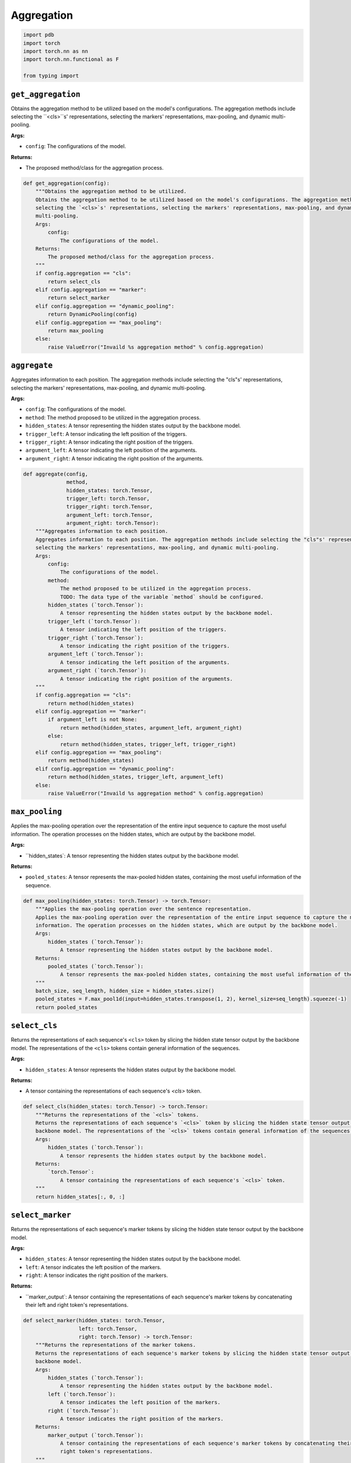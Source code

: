 Aggregation
===========

.. code-block:: python

    import pdb
    import torch
    import torch.nn as nn
    import torch.nn.functional as F

    from typing import

``get_aggregation``
-------------------

Obtains the aggregation method to be utilized based on the model's configurations. The aggregation methods include
selecting the ``<cls>``s' representations, selecting the markers' representations, max-pooling, and dynamic
multi-pooling.

**Args:**

- ``config``: The configurations of the model.

**Returns:**

- The proposed method/class for the aggregation process.

.. code-block:: python

    def get_aggregation(config):
        """Obtains the aggregation method to be utilized.
        Obtains the aggregation method to be utilized based on the model's configurations. The aggregation methods include
        selecting the `<cls>`s' representations, selecting the markers' representations, max-pooling, and dynamic
        multi-pooling.
        Args:
            config:
                The configurations of the model.
        Returns:
            The proposed method/class for the aggregation process.
        """
        if config.aggregation == "cls":
            return select_cls
        elif config.aggregation == "marker":
            return select_marker
        elif config.aggregation == "dynamic_pooling":
            return DynamicPooling(config)
        elif config.aggregation == "max_pooling":
            return max_pooling
        else:
            raise ValueError("Invaild %s aggregation method" % config.aggregation)

``aggregate``
-------------

Aggregates information to each position. The aggregation methods include selecting the "cls"s' representations,
selecting the markers' representations, max-pooling, and dynamic multi-pooling.

**Args:**

- ``config``: The configurations of the model.
- ``method``: The method proposed to be utilized in the aggregation process.
- ``hidden_states``: A tensor representing the hidden states output by the backbone model.
- ``trigger_left``: A tensor indicating the left position of the triggers.
- ``trigger_right``: A tensor indicating the right position of the triggers.
- ``argument_left``: A tensor indicating the left position of the arguments.
- ``argument_right``: A tensor indicating the right position of the arguments.

.. code-block:: python

    def aggregate(config,
                  method,
                  hidden_states: torch.Tensor,
                  trigger_left: torch.Tensor,
                  trigger_right: torch.Tensor,
                  argument_left: torch.Tensor,
                  argument_right: torch.Tensor):
        """Aggregates information to each position.
        Aggregates information to each position. The aggregation methods include selecting the "cls"s' representations,
        selecting the markers' representations, max-pooling, and dynamic multi-pooling.
        Args:
            config:
                The configurations of the model.
            method:
                The method proposed to be utilized in the aggregation process.
                TODO: The data type of the variable `method` should be configured.
            hidden_states (`torch.Tensor`):
                A tensor representing the hidden states output by the backbone model.
            trigger_left (`torch.Tensor`):
                A tensor indicating the left position of the triggers.
            trigger_right (`torch.Tensor`):
                A tensor indicating the right position of the triggers.
            argument_left (`torch.Tensor`):
                A tensor indicating the left position of the arguments.
            argument_right (`torch.Tensor`):
                A tensor indicating the right position of the arguments.
        """
        if config.aggregation == "cls":
            return method(hidden_states)
        elif config.aggregation == "marker":
            if argument_left is not None:
                return method(hidden_states, argument_left, argument_right)
            else:
                return method(hidden_states, trigger_left, trigger_right)
        elif config.aggregation == "max_pooling":
            return method(hidden_states)
        elif config.aggregation == "dynamic_pooling":
            return method(hidden_states, trigger_left, argument_left)
        else:
            raise ValueError("Invaild %s aggregation method" % config.aggregation)

``max_pooling``
---------------

Applies the max-pooling operation over the representation of the entire input sequence to capture the most useful
information. The operation processes on the hidden states, which are output by the backbone model.

**Args:**

- ``hidden_states`: A tensor representing the hidden states output by the backbone model.

**Returns:**

- ``pooled_states``: A tensor represents the max-pooled hidden states, containing the most useful information of the sequence.

.. code-block:: python

    def max_pooling(hidden_states: torch.Tensor) -> torch.Tensor:
        """Applies the max-pooling operation over the sentence representation.
        Applies the max-pooling operation over the representation of the entire input sequence to capture the most useful
        information. The operation processes on the hidden states, which are output by the backbone model.
        Args:
            hidden_states (`torch.Tensor`):
                A tensor representing the hidden states output by the backbone model.
        Returns:
            pooled_states (`torch.Tensor`):
                A tensor represents the max-pooled hidden states, containing the most useful information of the sequence.
        """
        batch_size, seq_length, hidden_size = hidden_states.size()
        pooled_states = F.max_pool1d(input=hidden_states.transpose(1, 2), kernel_size=seq_length).squeeze(-1)
        return pooled_states

``select_cls``
--------------

Returns the representations of each sequence's ``<cls>`` token by slicing the hidden state tensor output by the
backbone model. The representations of the ``<cls>`` tokens contain general information of the sequences.

**Args:**

- ``hidden_states``: A tensor represents the hidden states output by the backbone model.

**Returns:**

- A tensor containing the representations of each sequence's `<cls>` token.

.. code-block:: python

    def select_cls(hidden_states: torch.Tensor) -> torch.Tensor:
        """Returns the representations of the `<cls>` tokens.
        Returns the representations of each sequence's `<cls>` token by slicing the hidden state tensor output by the
        backbone model. The representations of the `<cls>` tokens contain general information of the sequences.
        Args:
            hidden_states (`torch.Tensor`):
                A tensor represents the hidden states output by the backbone model.
        Returns:
            `torch.Tensor`:
                A tensor containing the representations of each sequence's `<cls>` token.
        """
        return hidden_states[:, 0, :]


``select_marker``
-----------------

Returns the representations of each sequence's marker tokens by slicing the hidden state tensor output by the
backbone model.

**Args:**

- ``hidden_states``: A tensor representing the hidden states output by the backbone model.
- ``left``: A tensor indicates the left position of the markers.
- ``right``: A tensor indicates the right position of the markers.

**Returns:**

- ``marker_output`: A tensor containing the representations of each sequence's marker tokens by concatenating their left and right token's representations.

.. code-block:: python

    def select_marker(hidden_states: torch.Tensor,
                      left: torch.Tensor,
                      right: torch.Tensor) -> torch.Tensor:
        """Returns the representations of the marker tokens.
        Returns the representations of each sequence's marker tokens by slicing the hidden state tensor output by the
        backbone model.
        Args:
            hidden_states (`torch.Tensor`):
                A tensor representing the hidden states output by the backbone model.
            left (`torch.Tensor`):
                A tensor indicates the left position of the markers.
            right (`torch.Tensor`):
                A tensor indicates the right position of the markers.
        Returns:
            marker_output (`torch.Tensor`):
                A tensor containing the representations of each sequence's marker tokens by concatenating their left and
                right token's representations.
        """
        batch_size = hidden_states.size(0)
        batch_indice = torch.arange(batch_size)
        left_states = hidden_states[batch_indice, left.to(torch.long), :]
        right_states = hidden_states[batch_indice, right.to(torch.long), :]
        marker_output = torch.cat((left_states, right_states), dim=-1)
        return marker_output

``DynamicPooling``
------------------

Dynamic multi-pooling layer for Convolutional Neural Network (CNN), which is able to capture more valuable
information within a sentence, particularly for some cases, such as multiple triggers are within a sentence and
different argument candidate may play a different role with a different trigger.

**Attributes:**

- ``activation``: An `nn.Tanh` layer representing the tanh activation function.
- ``dropout``: An `nn.Dropout` layer for the dropout operation with the default dropout rate (0.5).

.. code-block:: python

    class DynamicPooling(nn.Module):
        """Dynamic multi-pooling layer for Convolutional Neural Network (CNN).
        Dynamic multi-pooling layer for Convolutional Neural Network (CNN), which is able to capture more valuable
        information within a sentence, particularly for some cases, such as multiple triggers are within a sentence and
        different argument candidate may play a different role with a different trigger.
        Attributes:
            dense (`nn.Linear`):
                TODO: The purpose of the linear layer should be configured.
            activation (`nn.Tanh`):
                An `nn.Tanh` layer representing the tanh activation function.
            dropout (`nn.Dropout`):
                An `nn.Dropout` layer for the dropout operation with the default dropout rate (0.5).
        """
        def __init__(self,
                     config) -> None:
            """Constructs a `DynamicPooling`."""
            super(DynamicPooling, self).__init__()
            self.dense = nn.Linear(config.hidden_size*config.head_scale, config.hidden_size*config.head_scale)
            self.activation = nn.Tanh()
            self.dropout = nn.Dropout()

        def get_mask(self,
                     position: torch.Tensor,
                     batch_size: int,
                     seq_length: int,
                     device: str) -> torch.Tensor:
            """Returns the mask indicating whether the token is padded or not."""
            all_masks = []
            for i in range(batch_size):
                mask = torch.zeros((seq_length), dtype=torch.int16, device=device)
                mask[:int(position[i])] = 1
                all_masks.append(mask.to(torch.bool))
            all_masks = torch.stack(all_masks, dim=0)
            return all_masks

        def max_pooling(self,
                        hidden_states: torch.Tensor,
                        mask: torch.Tensor) -> torch.Tensor:
            """Conducts the max-pooling operation on the hidden states."""
            batch_size, seq_length, hidden_size = hidden_states.size()
            conved = hidden_states.transpose(1, 2)
            conved = conved.transpose(0, 1)
            states = (conved * mask).transpose(0, 1)
            states += torch.ones_like(states)
            pooled_states = F.max_pool1d(input=states, kernel_size=seq_length).contiguous().view(batch_size, hidden_size)
            pooled_states -= torch.ones_like(pooled_states)
            return pooled_states

        def forward(self,
                    hidden_states: torch.Tensor,
                    trigger_position: torch.Tensor,
                    argument_position: Optional[torch.Tensor] = None) -> torch.Tensor:
            """Conducts the dynamic multi-pooling process on the hidden states."""
            batch_size, seq_length = hidden_states.size()[:2]
            trigger_mask = self.get_mask(trigger_position, batch_size, seq_length, hidden_states.device)
            if argument_position is not None:
                argument_mask = self.get_mask(argument_position, batch_size, seq_length, hidden_states.device)
                left_mask = torch.logical_and(trigger_mask, argument_mask).to(torch.float32)
                middle_mask = torch.logical_xor(trigger_mask, argument_mask).to(torch.float32)
                right_mask = 1 - torch.logical_or(trigger_mask, argument_mask).to(torch.float32)
                # pooling
                left_states = self.max_pooling(hidden_states, left_mask)
                middle_states = self.max_pooling(hidden_states, middle_mask)
                right_states = self.max_pooling(hidden_states, right_mask)
                pooled_output = torch.cat((left_states, middle_states, right_states), dim=-1)
            else:
                left_mask = trigger_mask.to(torch.float32)
                right_mask = 1 - left_mask
                left_states = self.max_pooling(hidden_states, left_mask)
                right_states = self.max_pooling(hidden_states, right_mask)
                pooled_output = torch.cat((left_states, right_states), dim=-1)

            return pooled_output
